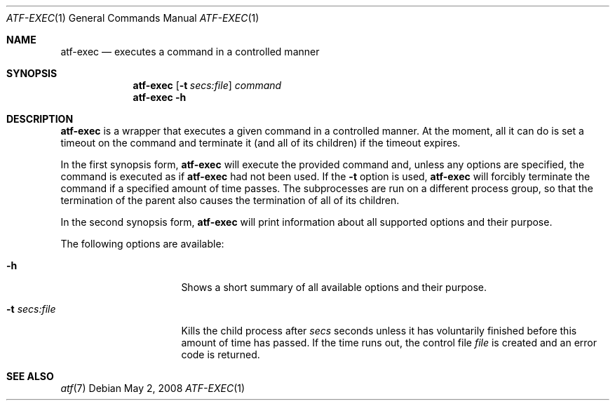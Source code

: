 .\"
.\" Automated Testing Framework (atf)
.\"
.\" Copyright (c) 2008 The NetBSD Foundation, Inc.
.\" All rights reserved.
.\"
.\" Redistribution and use in source and binary forms, with or without
.\" modification, are permitted provided that the following conditions
.\" are met:
.\" 1. Redistributions of source code must retain the above copyright
.\"    notice, this list of conditions and the following disclaimer.
.\" 2. Redistributions in binary form must reproduce the above copyright
.\"    notice, this list of conditions and the following disclaimer in the
.\"    documentation and/or other materials provided with the distribution.
.\"
.\" THIS SOFTWARE IS PROVIDED BY THE NETBSD FOUNDATION, INC. AND
.\" CONTRIBUTORS ``AS IS'' AND ANY EXPRESS OR IMPLIED WARRANTIES,
.\" INCLUDING, BUT NOT LIMITED TO, THE IMPLIED WARRANTIES OF
.\" MERCHANTABILITY AND FITNESS FOR A PARTICULAR PURPOSE ARE DISCLAIMED.
.\" IN NO EVENT SHALL THE FOUNDATION OR CONTRIBUTORS BE LIABLE FOR ANY
.\" DIRECT, INDIRECT, INCIDENTAL, SPECIAL, EXEMPLARY, OR CONSEQUENTIAL
.\" DAMAGES (INCLUDING, BUT NOT LIMITED TO, PROCUREMENT OF SUBSTITUTE
.\" GOODS OR SERVICES; LOSS OF USE, DATA, OR PROFITS; OR BUSINESS
.\" INTERRUPTION) HOWEVER CAUSED AND ON ANY THEORY OF LIABILITY, WHETHER
.\" IN CONTRACT, STRICT LIABILITY, OR TORT (INCLUDING NEGLIGENCE OR
.\" OTHERWISE) ARISING IN ANY WAY OUT OF THE USE OF THIS SOFTWARE, EVEN
.\" IF ADVISED OF THE POSSIBILITY OF SUCH DAMAGE.
.\"
.Dd May 2, 2008
.Dt ATF-EXEC 1
.Os
.Sh NAME
.Nm atf-exec
.Nd executes a command in a controlled manner
.Sh SYNOPSIS
.Nm
.Op Fl t Ar secs:file
.Ar command
.Nm
.Fl h
.Sh DESCRIPTION
.Nm
is a wrapper that executes a given command in a controlled manner.
At the moment, all it can do is set a timeout on the command and
terminate it (and all of its children) if the timeout expires.
.Pp
In the first synopsis form,
.Nm
will execute the provided command and, unless any options are specified,
the command is executed as if
.Nm
had not been used.
If the
.Fl t
option is used,
.Nm
will forcibly terminate the command if a specified amount of time passes.
The subprocesses are run on a different process group, so that the
termination of the parent also causes the termination of all of its
children.
.Pp
In the second synopsis form,
.Nm
will print information about all supported options and their purpose.
.Pp
The following options are available:
.Bl -tag -width XtXsecsXfileXX
.It Fl h
Shows a short summary of all available options and their purpose.
.It Fl t Ar secs:file
Kills the child process after
.Ar secs
seconds unless it has voluntarily finished before this amount of time
has passed.
If the time runs out, the control file
.Ar file
is created and an error code is returned.
.El
.Sh SEE ALSO
.Xr atf 7
